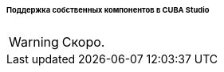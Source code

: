 :sourcesdir: ../../../../../../source

[[own_component_in_studio]]
====== Поддержка собственных компонентов в CUBA Studio

[WARNING]
====
Скоро.
====
